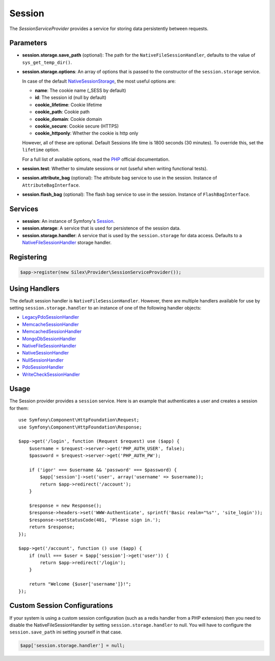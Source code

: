 Session
=======

The *SessionServiceProvider* provides a service for storing data persistently
between requests.

Parameters
----------

* **session.storage.save_path** (optional): The path for the
  ``NativeFileSessionHandler``, defaults to the value of
  ``sys_get_temp_dir()``.

* **session.storage.options**: An array of options that is passed to the
  constructor of the ``session.storage`` service.

  In case of the default `NativeSessionStorage
  <http://api.symfony.com/master/Symfony/Component/HttpFoundation/Session/Storage/NativeSessionStorage.html>`_,
  the most useful options are:

  * **name**: The cookie name (_SESS by default)
  * **id**: The session id (null by default)
  * **cookie_lifetime**: Cookie lifetime
  * **cookie_path**: Cookie path
  * **cookie_domain**: Cookie domain
  * **cookie_secure**: Cookie secure (HTTPS)
  * **cookie_httponly**: Whether the cookie is http only

  However, all of these are optional. Default Sessions life time is 1800
  seconds (30 minutes). To override this, set the ``lifetime`` option.

  For a full list of available options, read the `PHP
  <http://php.net/session.configuration>`_ official documentation.

* **session.test**: Whether to simulate sessions or not (useful when writing
  functional tests).

* **session.attribute_bag** (optional): The attribute bag service to use in the session.
  Instance of ``AttributeBagInterface``.

* **session.flash_bag** (optional): The flash bag service to use in the session.
  Instance of ``FlashBagInterface``.

Services
--------

* **session**: An instance of Symfony's `Session
  <http://api.symfony.com/master/Symfony/Component/HttpFoundation/Session/Session.html>`_.

* **session.storage**: A service that is used for persistence of the session
  data.

* **session.storage.handler**: A service that is used by the
  ``session.storage`` for data access. Defaults to a `NativeFileSessionHandler
  <http://api.symfony.com/master/Symfony/Component/HttpFoundation/Session/Storage/Handler/NativeFileSessionHandler.html>`_
  storage handler.

Registering
-----------

.. code-block:: php

    $app->register(new Silex\Provider\SessionServiceProvider());

Using Handlers
--------------

The default session handler is ``NativeFileSessionHandler``. However, there are
multiple handlers available for use by setting ``session.storage.handler`` to
an instance of one of the following handler objects:

* `LegacyPdoSessionHandler <http://api.symfony.com/master/Symfony/Component/HttpFoundation/Session/Storage/Handler/LegacyPdoSessionHandler.html>`_
* `MemcacheSessionHandler <http://api.symfony.com/master/Symfony/Component/HttpFoundation/Session/Storage/Handler/MemcacheSessionHandler.html>`_
* `MemcachedSessionHandler <http://api.symfony.com/master/Symfony/Component/HttpFoundation/Session/Storage/Handler/MemcachedSessionHandler.html>`_
* `MongoDbSessionHandler <http://api.symfony.com/master/Symfony/Component/HttpFoundation/Session/Storage/Handler/MongoDbSessionHandler.html>`_
* `NativeFileSessionHandler <http://api.symfony.com/master/Symfony/Component/HttpFoundation/Session/Storage/Handler/NativeFileSessionHandler.html>`_
* `NativeSessionHandler <http://api.symfony.com/master/Symfony/Component/HttpFoundation/Session/Storage/Handler/NativeSessionHandler.html>`_
* `NullSessionHandler <http://api.symfony.com/master/Symfony/Component/HttpFoundation/Session/Storage/Handler/NullSessionHandler.html>`_
* `PdoSessionHandler <http://api.symfony.com/master/Symfony/Component/HttpFoundation/Session/Storage/Handler/PdoSessionHandler.html>`_
* `WriteCheckSessionHandler <http://api.symfony.com/master/Symfony/Component/HttpFoundation/Session/Storage/Handler/WriteCheckSessionHandler.html>`_

Usage
-----

The Session provider provides a ``session`` service. Here is an example that
authenticates a user and creates a session for them::

    use Symfony\Component\HttpFoundation\Request;
    use Symfony\Component\HttpFoundation\Response;

    $app->get('/login', function (Request $request) use ($app) {
        $username = $request->server->get('PHP_AUTH_USER', false);
        $password = $request->server->get('PHP_AUTH_PW');

        if ('igor' === $username && 'password' === $password) {
            $app['session']->set('user', array('username' => $username));
            return $app->redirect('/account');
        }

        $response = new Response();
        $response->headers->set('WWW-Authenticate', sprintf('Basic realm="%s"', 'site_login'));
        $response->setStatusCode(401, 'Please sign in.');
        return $response;
    });

    $app->get('/account', function () use ($app) {
        if (null === $user = $app['session']->get('user')) {
            return $app->redirect('/login');
        }

        return "Welcome {$user['username']}!";
    });


Custom Session Configurations
-----------------------------

If your system is using a custom session configuration (such as a redis handler
from a PHP extension) then you need to disable the NativeFileSessionHandler by
setting ``session.storage.handler`` to null. You will have to configure the
``session.save_path`` ini setting yourself in that case.

.. code-block:: php

    $app['session.storage.handler'] = null;


